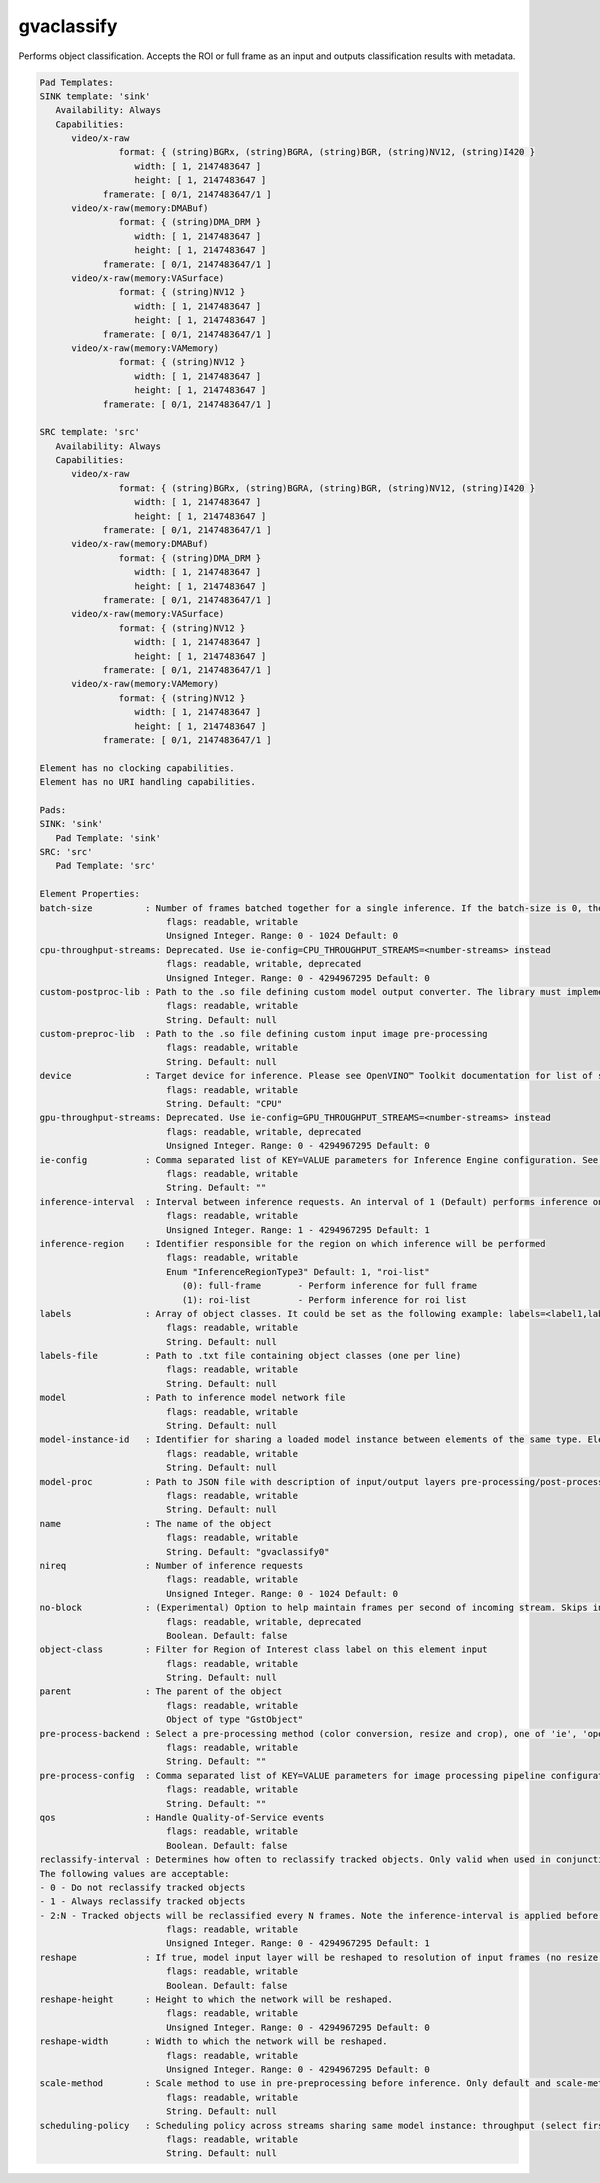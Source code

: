gvaclassify
===========

Performs object classification. Accepts the ROI or full frame as an
input and outputs classification results with metadata.

.. code-block:: none

   Pad Templates:
   SINK template: 'sink'
      Availability: Always
      Capabilities:
         video/x-raw
                  format: { (string)BGRx, (string)BGRA, (string)BGR, (string)NV12, (string)I420 }
                     width: [ 1, 2147483647 ]
                     height: [ 1, 2147483647 ]
               framerate: [ 0/1, 2147483647/1 ]
         video/x-raw(memory:DMABuf)
                  format: { (string)DMA_DRM }
                     width: [ 1, 2147483647 ]
                     height: [ 1, 2147483647 ]
               framerate: [ 0/1, 2147483647/1 ]
         video/x-raw(memory:VASurface)
                  format: { (string)NV12 }
                     width: [ 1, 2147483647 ]
                     height: [ 1, 2147483647 ]
               framerate: [ 0/1, 2147483647/1 ]
         video/x-raw(memory:VAMemory)
                  format: { (string)NV12 }
                     width: [ 1, 2147483647 ]
                     height: [ 1, 2147483647 ]
               framerate: [ 0/1, 2147483647/1 ]

   SRC template: 'src'
      Availability: Always
      Capabilities:
         video/x-raw
                  format: { (string)BGRx, (string)BGRA, (string)BGR, (string)NV12, (string)I420 }
                     width: [ 1, 2147483647 ]
                     height: [ 1, 2147483647 ]
               framerate: [ 0/1, 2147483647/1 ]
         video/x-raw(memory:DMABuf)
                  format: { (string)DMA_DRM }
                     width: [ 1, 2147483647 ]
                     height: [ 1, 2147483647 ]
               framerate: [ 0/1, 2147483647/1 ]
         video/x-raw(memory:VASurface)
                  format: { (string)NV12 }
                     width: [ 1, 2147483647 ]
                     height: [ 1, 2147483647 ]
               framerate: [ 0/1, 2147483647/1 ]
         video/x-raw(memory:VAMemory)
                  format: { (string)NV12 }
                     width: [ 1, 2147483647 ]
                     height: [ 1, 2147483647 ]
               framerate: [ 0/1, 2147483647/1 ]

   Element has no clocking capabilities.
   Element has no URI handling capabilities.

   Pads:
   SINK: 'sink'
      Pad Template: 'sink'
   SRC: 'src'
      Pad Template: 'src'

   Element Properties:
   batch-size          : Number of frames batched together for a single inference. If the batch-size is 0, then it will be set by default to be optimal for the device. Not all models support batching. Use model optimizer to ensure that the model has batching support.
                           flags: readable, writable
                           Unsigned Integer. Range: 0 - 1024 Default: 0
   cpu-throughput-streams: Deprecated. Use ie-config=CPU_THROUGHPUT_STREAMS=<number-streams> instead
                           flags: readable, writable, deprecated
                           Unsigned Integer. Range: 0 - 4294967295 Default: 0
   custom-postproc-lib : Path to the .so file defining custom model output converter. The library must implement the Convert function: void Convert(GstTensorMeta *outputTensors, const GstStructure *network, const GstStructure *params, GstAnalyticsRelationMeta *relationMeta);
                           flags: readable, writable
                           String. Default: null
   custom-preproc-lib  : Path to the .so file defining custom input image pre-processing
                           flags: readable, writable
                           String. Default: null
   device              : Target device for inference. Please see OpenVINO™ Toolkit documentation for list of supported devices.
                           flags: readable, writable
                           String. Default: "CPU"
   gpu-throughput-streams: Deprecated. Use ie-config=GPU_THROUGHPUT_STREAMS=<number-streams> instead
                           flags: readable, writable, deprecated
                           Unsigned Integer. Range: 0 - 4294967295 Default: 0
   ie-config           : Comma separated list of KEY=VALUE parameters for Inference Engine configuration. See OpenVINO™ Toolkit documentation for available parameters
                           flags: readable, writable
                           String. Default: ""
   inference-interval  : Interval between inference requests. An interval of 1 (Default) performs inference on every frame. An interval of 2 performs inference on every other frame. An interval of N performs inference on every Nth frame.
                           flags: readable, writable
                           Unsigned Integer. Range: 1 - 4294967295 Default: 1
   inference-region    : Identifier responsible for the region on which inference will be performed
                           flags: readable, writable
                           Enum "InferenceRegionType3" Default: 1, "roi-list"
                              (0): full-frame       - Perform inference for full frame
                              (1): roi-list         - Perform inference for roi list
   labels              : Array of object classes. It could be set as the following example: labels=<label1,label2,label3>
                           flags: readable, writable
                           String. Default: null
   labels-file         : Path to .txt file containing object classes (one per line)
                           flags: readable, writable
                           String. Default: null
   model               : Path to inference model network file
                           flags: readable, writable
                           String. Default: null
   model-instance-id   : Identifier for sharing a loaded model instance between elements of the same type. Elements with the same model-instance-id will share all model and inference engine related properties
                           flags: readable, writable
                           String. Default: null
   model-proc          : Path to JSON file with description of input/output layers pre-processing/post-processing
                           flags: readable, writable
                           String. Default: null
   name                : The name of the object
                           flags: readable, writable
                           String. Default: "gvaclassify0"
   nireq               : Number of inference requests
                           flags: readable, writable
                           Unsigned Integer. Range: 0 - 1024 Default: 0
   no-block            : (Experimental) Option to help maintain frames per second of incoming stream. Skips inference on an incoming frame if all inference requests are currently processing outstanding frames
                           flags: readable, writable, deprecated
                           Boolean. Default: false
   object-class        : Filter for Region of Interest class label on this element input
                           flags: readable, writable
                           String. Default: null
   parent              : The parent of the object
                           flags: readable, writable
                           Object of type "GstObject"
   pre-process-backend : Select a pre-processing method (color conversion, resize and crop), one of 'ie', 'opencv', 'va', 'va-surface-sharing, 'vaapi', 'vaapi-surface-sharing'. If not set, it will be selected automatically: 'va' for VAMemory and DMABuf, 'ie' for SYSTEM memory.
                           flags: readable, writable
                           String. Default: ""
   pre-process-config  : Comma separated list of KEY=VALUE parameters for image processing pipeline configuration
                           flags: readable, writable
                           String. Default: ""
   qos                 : Handle Quality-of-Service events
                           flags: readable, writable
                           Boolean. Default: false
   reclassify-interval : Determines how often to reclassify tracked objects. Only valid when used in conjunction with gvatrack.
   The following values are acceptable:
   - 0 - Do not reclassify tracked objects
   - 1 - Always reclassify tracked objects
   - 2:N - Tracked objects will be reclassified every N frames. Note the inference-interval is applied before determining if an object is to be reclassified (i.e. classification only occurs at a multiple of the inference interval)
                           flags: readable, writable
                           Unsigned Integer. Range: 0 - 4294967295 Default: 1
   reshape             : If true, model input layer will be reshaped to resolution of input frames (no resize operation before inference). Note: this feature has limitations, not all network supports reshaping.
                           flags: readable, writable
                           Boolean. Default: false
   reshape-height      : Height to which the network will be reshaped.
                           flags: readable, writable
                           Unsigned Integer. Range: 0 - 4294967295 Default: 0
   reshape-width       : Width to which the network will be reshaped.
                           flags: readable, writable
                           Unsigned Integer. Range: 0 - 4294967295 Default: 0
   scale-method        : Scale method to use in pre-preprocessing before inference. Only default and scale-method=fast (VAAPI based) supported in this element
                           flags: readable, writable
                           String. Default: null
   scheduling-policy   : Scheduling policy across streams sharing same model instance: throughput (select first incoming frame), latency (select frames with earliest presentation time)
                           flags: readable, writable
                           String. Default: null

